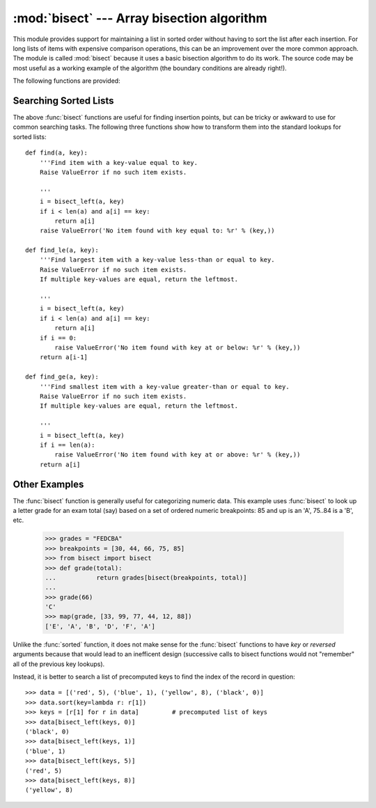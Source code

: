 :mod:`bisect` --- Array bisection algorithm
===========================================

.. module:: bisect
   :synopsis: Array bisection algorithms for binary searching.
.. sectionauthor:: Fred L. Drake, Jr. <fdrake@acm.org>
.. example based on the PyModules FAQ entry by Aaron Watters <arw@pythonpros.com>

This module provides support for maintaining a list in sorted order without
having to sort the list after each insertion.  For long lists of items with
expensive comparison operations, this can be an improvement over the more common
approach.  The module is called :mod:`bisect` because it uses a basic bisection
algorithm to do its work.  The source code may be most useful as a working
example of the algorithm (the boundary conditions are already right!).

The following functions are provided:


.. function:: bisect_left(a, x, lo=0, hi=len(a))

   Locate the proper insertion point for *x* in *a* to maintain sorted order.
   The parameters *lo* and *hi* may be used to specify a subset of the list
   which should be considered; by default the entire list is used.  If *x* is
   already present in *a*, the insertion point will be before (to the left of)
   any existing entries.  The return value is suitable for use as the first
   parameter to ``list.insert()``.  This assumes that *a* is already sorted.


.. function:: bisect_right(a, x, lo=0, hi=len(a))
              bisect(a, x, lo=0, hi=len(a))

   Similar to :func:`bisect_left`, but returns an insertion point which comes
   after (to the right of) any existing entries of *x* in *a*.


.. function:: insort_left(a, x, lo=0, hi=len(a))

   Insert *x* in *a* in sorted order.  This is equivalent to
   ``a.insert(bisect.bisect_left(a, x, lo, hi), x)``.  This assumes that *a* is
   already sorted.

   Also note that while the fast search step is O(log n), the slower insertion
   step is O(n), so the overall operation is slow.


.. function:: insort_right(a, x, lo=0, hi=len(a))
              insort(a, x, lo=0, hi=len(a))

   Similar to :func:`insort_left`, but inserting *x* in *a* after any existing
   entries of *x*.

   Also note that while the fast search step is O(log n), the slower insertion
   step is O(n), so the overall operation is slow.

Searching Sorted Lists
----------------------

The above :func:`bisect` functions are useful for finding insertion points, but
can be tricky or awkward to use for common searching tasks. The following three
functions show how to transform them into the standard lookups for sorted
lists::

    def find(a, key):
        '''Find item with a key-value equal to key.
        Raise ValueError if no such item exists.

        '''
        i = bisect_left(a, key)
        if i < len(a) and a[i] == key:
            return a[i]
        raise ValueError('No item found with key equal to: %r' % (key,))

    def find_le(a, key):
        '''Find largest item with a key-value less-than or equal to key.
        Raise ValueError if no such item exists.
        If multiple key-values are equal, return the leftmost.

        '''
        i = bisect_left(a, key)
        if i < len(a) and a[i] == key:
            return a[i]
        if i == 0:
            raise ValueError('No item found with key at or below: %r' % (key,))
        return a[i-1]

    def find_ge(a, key):
        '''Find smallest item with a key-value greater-than or equal to key.
        Raise ValueError if no such item exists.
        If multiple key-values are equal, return the leftmost.

        '''
        i = bisect_left(a, key)
        if i == len(a):
            raise ValueError('No item found with key at or above: %r' % (key,))
        return a[i]

Other Examples
--------------

.. _bisect-example:

The :func:`bisect` function is generally useful for categorizing numeric data.
This example uses :func:`bisect` to look up a letter grade for an exam total
(say) based on a set of ordered numeric breakpoints: 85 and up is an 'A', 75..84
is a 'B', etc.

   >>> grades = "FEDCBA"
   >>> breakpoints = [30, 44, 66, 75, 85]
   >>> from bisect import bisect
   >>> def grade(total):
   ...           return grades[bisect(breakpoints, total)]
   ...
   >>> grade(66)
   'C'
   >>> map(grade, [33, 99, 77, 44, 12, 88])
   ['E', 'A', 'B', 'D', 'F', 'A']

Unlike the :func:`sorted` function, it does not make sense for the :func:`bisect`
functions to have *key* or *reversed* arguments because that would lead to an
inefficent design (successive calls to bisect functions would not "remember"
all of the previous key lookups).

Instead, it is better to search a list of precomputed keys to find the index
of the record in question::

    >>> data = [('red', 5), ('blue', 1), ('yellow', 8), ('black', 0)]
    >>> data.sort(key=lambda r: r[1])
    >>> keys = [r[1] for r in data]         # precomputed list of keys
    >>> data[bisect_left(keys, 0)]
    ('black', 0)
    >>> data[bisect_left(keys, 1)]
    ('blue', 1)
    >>> data[bisect_left(keys, 5)]
    ('red', 5)
    >>> data[bisect_left(keys, 8)]
    ('yellow', 8)

.. seealso::

   `SortedCollection recipe
   <http://code.activestate.com/recipes/577197-sortedcollection/>`_ that
   encapsulates precomputed keys, allowing straight-forward insertion and
   searching using a *key* function.
